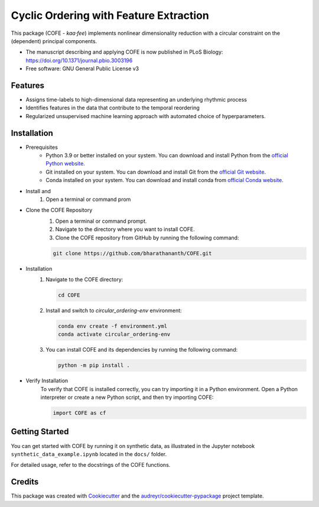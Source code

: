 
=======================================
Cyclic Ordering with Feature Extraction
=======================================
.. image:: images/coffee_stain.png
   :alt: COFE Logo
   :align: right
   :width: 200px

This package (COFE - *kaa·fee*) implements nonlinear dimensionality reduction with a circular constraint on the (dependent) principal components.

* The manuscript describing and applying COFE is now published in PLoS Biology: https://doi.org/10.1371/journal.pbio.3003196
* Free software: GNU General Public License v3

Features
--------

* Assigns time-labels to high-dimensional data representing an underlying rhythmic process
* Identifies features in the data that contribute to the temporal reordering
* Regularized unsupervised machine learning approach with automated choice of hyperparameters.

Installation
------------

* Prerequisites
   - Python 3.9 or better installed on your system. You can download and install Python from the `official Python website <https://www.python.org/downloads/>`_.
   - Git installed on your system. You can download and install Git from the `official Git website <https://git-scm.com/downloads>`_.
   - Conda installed on your system. You can download and install conda from `official Conda website <https://docs.conda.io/projects/conda/en/latest/user-guide/install/index.html>`_.

* Install and 
   #. Open a terminal or command prom 

* Clone the COFE Repository
   #. Open a terminal or command prompt.
   #. Navigate to the directory where you want to install COFE.
   #. Clone the COFE repository from GitHub by running the following command:

   .. code-block:: bash
   
      git clone https://github.com/bharathananth/COFE.git

* Installation
   #. Navigate to the COFE directory:

      .. code-block:: bash
      
         cd COFE

   #. Install and switch to *circular_ordering-env* environment: 

      .. code-block:: bash

        conda env create -f environment.yml
        conda activate circular_ordering-env

   #. You can install COFE and its dependencies by running the following command:

      .. code-block:: bash
   
         python -m pip install .

* Verify Installation
   To verify that COFE is installed correctly, you can try importing it in a Python environment. Open a Python interpreter or create a new Python script, and then try importing COFE:

   .. code-block:: python
   
      import COFE as cf

Getting Started
---------------

You can get started with COFE by running it on synthetic data, as illustrated in the Jupyter notebook 
``synthetic_data_example.ipynb`` located in the ``docs/`` folder.

For detailed usage, refer to the docstrings of the COFE functions.


Credits
-------

This package was created with Cookiecutter_ and the `audreyr/cookiecutter-pypackage`_ project template.

.. _Cookiecutter: https://github.com/audreyr/cookiecutter
.. _`audreyr/cookiecutter-pypackage`: https://github.com/audreyr/cookiecutter-pypackage
